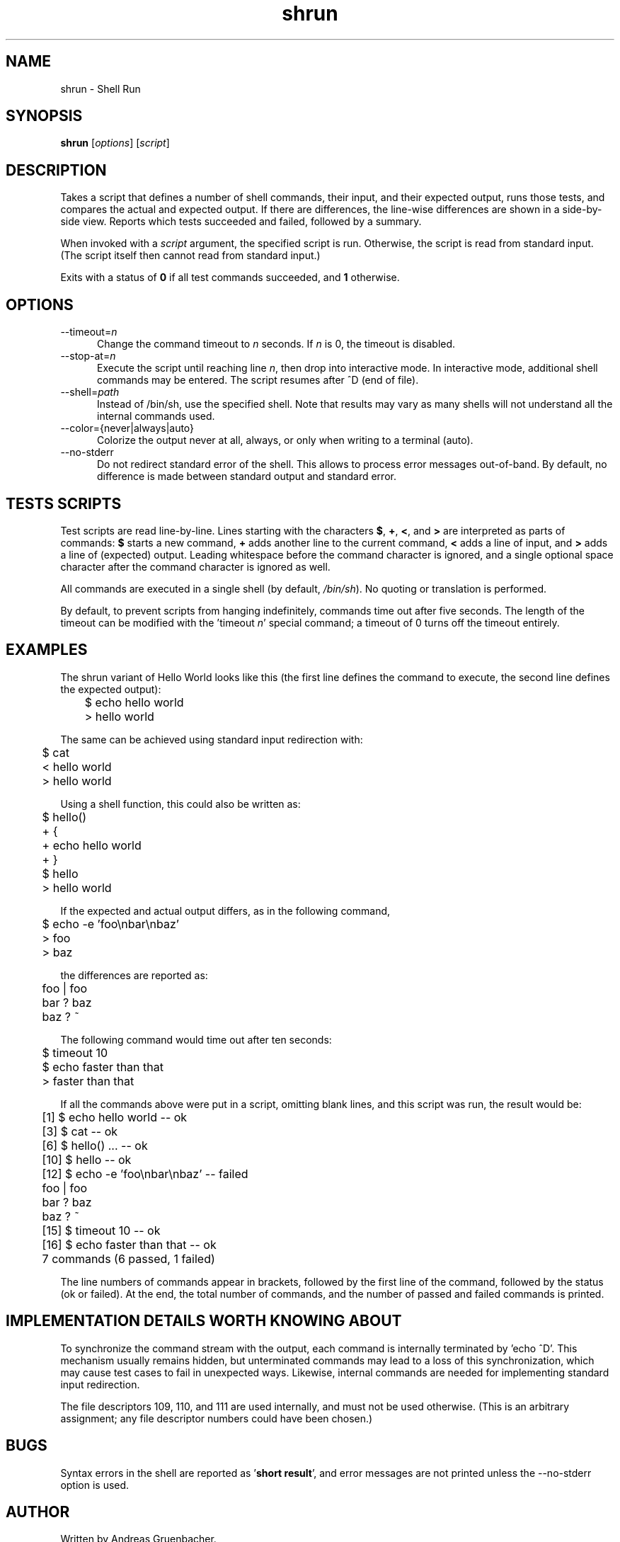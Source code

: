 .\" Copyright (C) 2008 Andreas Gruenbacher <agruen@suse.de>, SUSE Labs
.de Vb \" Begin verbatim text
.ft CW
.nf
.ne \\$1
..
.de Ve \" End verbatim text
.ft R
.fi
..

.TH shrun 1 "November 1, 2008" "shrun v0.9" "Shell Run \- A Testing Tool"

.SH NAME
shrun \- Shell Run

.SH SYNOPSIS
.B shrun
.RI [ options "] [" script ]

.SH DESCRIPTION
Takes a script that defines a number of shell commands, their input, and their
expected output, runs those tests, and compares the actual and expected output.
If there are differences, the line-wise differences are shown in a side-by-side
view.  Reports which tests succeeded and failed, followed by a summary.

When invoked with a
.I script
argument, the specified script is run. Otherwise, the script is read
from standard input. (The script itself then cannot read from standard
input.)

Exits with a status of
.B 0
if all test commands succeeded, and
.B 1
otherwise.

.SH OPTIONS

.IP "--timeout=\fIn\fR" 5
Change the command timeout to \fIn\fR seconds. If \fIn\fR is 0, the timeout
is disabled.
.IP "--stop-at=\fIn\fR" 5
Execute the script until reaching line \fIn\fR, then drop into interactive
mode. In interactive mode, additional shell commands may be entered. The
script resumes after ^D (end of file).
.IP "--shell=\fIpath\fR" 5
Instead of /bin/sh, use the specified shell. Note that results may vary
as many shells will not understand all the internal commands used.
.IP "--color={never|always|auto}" 5
Colorize the output never at all, always, or only when writing to a
terminal (auto).
.IP "--no-stderr" 5
Do not redirect standard error of the shell. This allows to process error
messages out-of-band. By default, no difference is made between standard
output and standard error.

.SH TESTS SCRIPTS

Test scripts are read line-by-line. Lines starting with the characters
.BR $ ", " + ", "< ", and " >
are interpreted as parts of commands:
.B $
starts a new command,
.B +
adds another line to the current command,
.B <
adds a line of input, and
.B >
adds a line of (expected) output.
Leading whitespace before the command character is ignored, and a single
optional space character after the command character is ignored as well.

All commands are executed in a single shell (by default,
.IR /bin/sh ).
No quoting or translation is performed.

By default, to prevent scripts from hanging indefinitely, commands time
out after five seconds. The length of the timeout can be modified with
the 'timeout
.IR n '
special command; a timeout of 0 turns off the timeout entirely.

.SH EXAMPLES

The shrun variant of Hello World looks like this (the first line defines
the command to execute, the second line defines the expected output):
.PP
.Vb 2
\&	$ echo hello world
\&	> hello world
.Ve
.PP
The same can be achieved using standard input redirection with:
.PP
.Vb 2
\&	$ cat
\&	< hello world
\&	> hello world
.Ve
.PP
Using a shell function, this could also be written as:
.PP
.Vb 2
\&	$ hello()
\&	+ {
\&	+   echo hello world
\&	+ }
\&
\&	$ hello
\&	> hello world
.Ve
.PP
If the expected and actual output differs, as in the following command,
.PP
.Vb 2
\&	$ echo -e 'foo\\nbar\\nbaz'
\&	> foo
\&	> baz
.Ve
.PP
the differences are reported as:
.PP
.Vb 2
\&	foo | foo
\&	bar ? baz
\&	baz ? ~
.Ve
.PP
The following command would time out after ten seconds:
.PP
.Vb 2
\&	$ timeout 10
\&	$ echo faster than that
\&	> faster than that
.Ve
.PP
If all the commands above were put in a script, omitting blank lines, and
this script was run, the result would be:
.PP
.Vb 2
\&	[1] $ echo hello world -- ok
\&	[3] $ cat -- ok
\&	[6] $ hello() ... -- ok
\&	[10] $ hello -- ok
\&	[12] $ echo -e 'foo\\nbar\\nbaz' -- failed
\&	foo | foo
\&	bar ? baz
\&	baz ? ~
\&	[15] $ timeout 10 -- ok
\&	[16] $ echo faster than that -- ok
\&	7 commands (6 passed, 1 failed)
.Ve
.PP
The line numbers of commands appear in brackets, followed by the first
line of the command, followed by the status (ok or failed). At the end,
the total number of commands, and the number of passed and failed
commands is printed.

.SH IMPLEMENTATION DETAILS WORTH KNOWING ABOUT

To synchronize the command stream with the output, each command is
internally terminated by 'echo ^D'. This mechanism usually remains
hidden, but unterminated commands may lead to a loss of this
synchronization, which may cause test cases to fail in unexpected ways.
Likewise, internal commands are needed for implementing standard input
redirection.

The file descriptors 109, 110, and 111 are used internally, and must not
be used otherwise. (This is an arbitrary assignment; any file descriptor
numbers could have been chosen.)

.SH BUGS

Syntax errors in the shell are reported as
.RB ' "short result" ',
and error messages are not printed unless the --no-stderr option is
used.

.SH AUTHOR

Written by Andreas Gruenbacher.

.SH COPYRIGHT

Copyright (C) 2008 Andreas Gruenbacher, SUSE Labs.
License: GNU GPL version 2 or later <http://gnu.org/licenses/gpl.html>.
This is free software: you are free to change and redistribute it.
There is NO WARRANTY, to the extent permitted by law.
